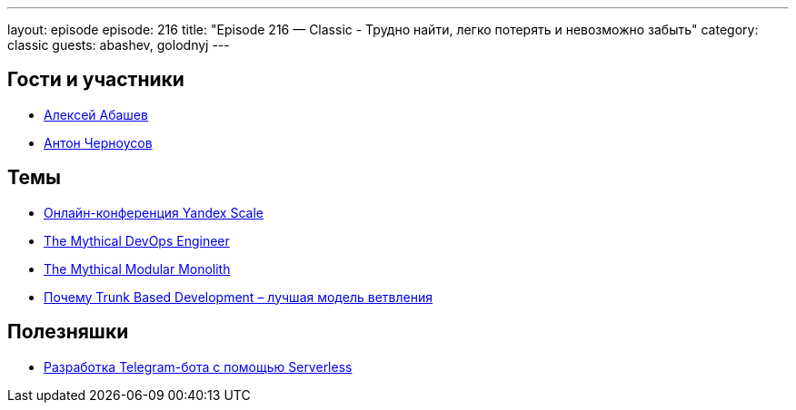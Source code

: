 ---
layout: episode
episode: 216
title: "Episode 216 — Classic - Трудно найти, легко потерять и невозможно забыть"
category: classic
guests: abashev, golodnyj
---

== Гости и участники

* https://twitter.com/a_abashev[Алексей Абашев]
* https://twitter.com/golodnyj[Антон Черноусов]

== Темы

* https://cloud.yandex.ru/events/scale-2020/[Онлайн-конференция Yandex Scale]
* https://dev.to/alediaferia/the-mythical-devops-engineer-n-611[The Mythical DevOps Engineer]
* https://medium.com/@jakubpierzchlewicz/the-mythical-modular-monolith-ec2375222162[The Mythical Modular Monolith]
* https://habr.com/ru/post/519314/[Почему Trunk Based Development – лучшая модель ветвления]

== Полезняшки

* https://www.youtube.com/watch?v=pF8RXU-TlZw[Разработка Telegram-бота c помощью Serverless]
